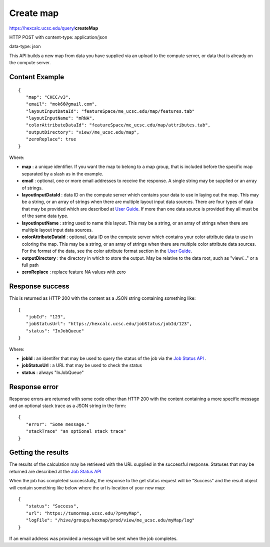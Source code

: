Create map
==========

https://hexcalc.ucsc.edu/query/**createMap**

HTTP POST with content-type: application/json

data-type: json

This API builds a new map from data you have supplied via an upload to the
compute server, or data that is already on the compute server.

Content Example
---------------
::

 {
    "map": "CKCC/v3",
    "email": "mok66@gmail.com",
    "layoutInputDataId": "featureSpace/me_ucsc.edu/map/features.tab"
    "layoutInputName": "mRNA",
    "colorAttributeDataId": "featureSpace/me_ucsc.edu/map/attributes.tab",
    "outputDirectory": "view//me_ucsc.edu/map",
    "zeroReplace": true
 }

..
    FUTURE:
    "authGroup": "CKCC",
    "neighborCount": 8,
    "firstColorAttribute": "Disease",
    "layoutAwareStats": false,
    "layoutIndependentStats": false,
    “colormap”: [
        {
            “attribute”: “Disease”,
            “categories”: [
                “BRCA”,
                “LUAD”,
                ...
            ],
            “colors”: [
               “#0000FF”,
               “#00FF00”,
               ...
            ]
        },
        {
            “attribute”: “Tumor Stage”,
            “categories”: [
                “Stage I”,
                “Stage II”,
                ...
            ],
            “colors”: [
               “#0000FF”,
               “#00FF00”,
               ...
            ]
        },
        …
    ]

Where:

* **map** : a unique identifier. If you want the map to belong to a map group,
  that is included before the specific map separated by a slash as in the example.
* **email** : optional, one or more email addresses to receive the response. A
  single string may be supplied or an array of strings.
* **layoutInputDataId** : data ID on the compute server which contains your data
  to use in laying out the map.  This may be a string,
  or an array of strings when there are multiple layout input data sources.
  There are four types of data that may be provided which are described at
  `User Guide <https://tumormap.ucsc.edu/help/createMap.html>`_.
  If more than one data source is provided they all must be of the same data type.
* **layoutInputName** : string used to name this layout. This may be a string,
  or an array of strings when there are multiple layout input data sources.
* **colorAttributeDataId** : optional, data ID on the compute server which
  contains your color attribute data to use in coloring the map. This may be a
  string, or an array of strings when there are multiple color attribute data sources.
  For the format of the data, see the color attribute format section in the
  `User Guide <https://tumormap.ucsc.edu/help/createMap.html>`_.
* **outputDirectory** : the directory in which to store the output. May be
  relative to the data root, such as "view/..." or a full path
* **zeroReplace** : replace feature NA values with zero

..
 FUTURE:
 * **authGroup** : optional, defaults to viewable by the user who creates the map.
  The authorization group to which a user must belong to view this map.
 * **reflectionMapType** : optional, with a value of "geneMap". Generate another
  map with 90-degree rotated clustering data so that clustering features are
  used as the nodes in the layout. Color attributes are provided and determined
  by the map type. "genemap" will produce a map with the genes as nodes in the
  layout with a set of pre-defined signatures as color attributes.
 * **neighborCount** : optional, defaults to 6. The number of neighbors of each
  node to consider in laying out the map.
 * **firstColorAttribute** : optional, defaults to the attribute with the highest
  density; the attribute to be used to color the map on initial display
 * **layoutAwareStats** : optional, defaults to false. true indicates the
  statistics which consider the placement of nodes should be calculated. Note
  that these are compute-intensive so you may want to run them only when you are
  satisfied with your layout and coloring attributes.
 * **layoutIndependentStats** : optional, defaults to false. true indicates the
  statistics that are independent of the placement of nodes should be calculated.
  Note that these are compute-intensive so you may want to run them only when
  you are satisfied with your layout and coloring attributes.
 * **colormap** : optional, defaults to a colormap generated during computations.
  A colormap already defined for the color attributes which maps each category
  value to a color. New attributes and categories will be added to this colormap.


Response success
----------------

This is returned as HTTP 200 with the content as a JSON string containing
something like::

 {
    "jobId": "123",
    "jobStatusUrl": "https://hexcalc.ucsc.edu/jobStatus/jobId/123",
    "status": "InJobQueue"
 }

Where:

* **jobId** : an identifer that may be used to query the status of the job via the
  `Job Status API <http://tumormap.ucsc.edu/query/jobStatus/>`_ .
* **jobStatusUrl** : a URL that may be used to check the status
* **status** : always "InJobQueue"

Response error
--------------

Response errors are returned with some code other than HTTP 200 with the content
containing a more specific message and an optional stack trace as a JSON string
in the form::

 {
    "error": "Some message."
    "stackTrace" "an optional stack trace"
 }


Getting the results
-------------------

The results of the calculation may be retrieved with the URL supplied in the
successful response. Statuses that may be returned are described at the
`Job Status API <http://tumormap.ucsc.edu/query/jobStatus/>`_

When the job has completed successfully, the response to the get status request
will be "Success" and the result object will contain something like below where
the url is location of your new map::

 {
    "status": "Success",
    "url": "https://tumormap.ucsc.edu/?p=myMap",
    "logFile": "/hive/groups/hexmap/prod/view/me_ucsc.edu/myMap/log"
 }

If an email address was provided a message will be sent when the job completes.
